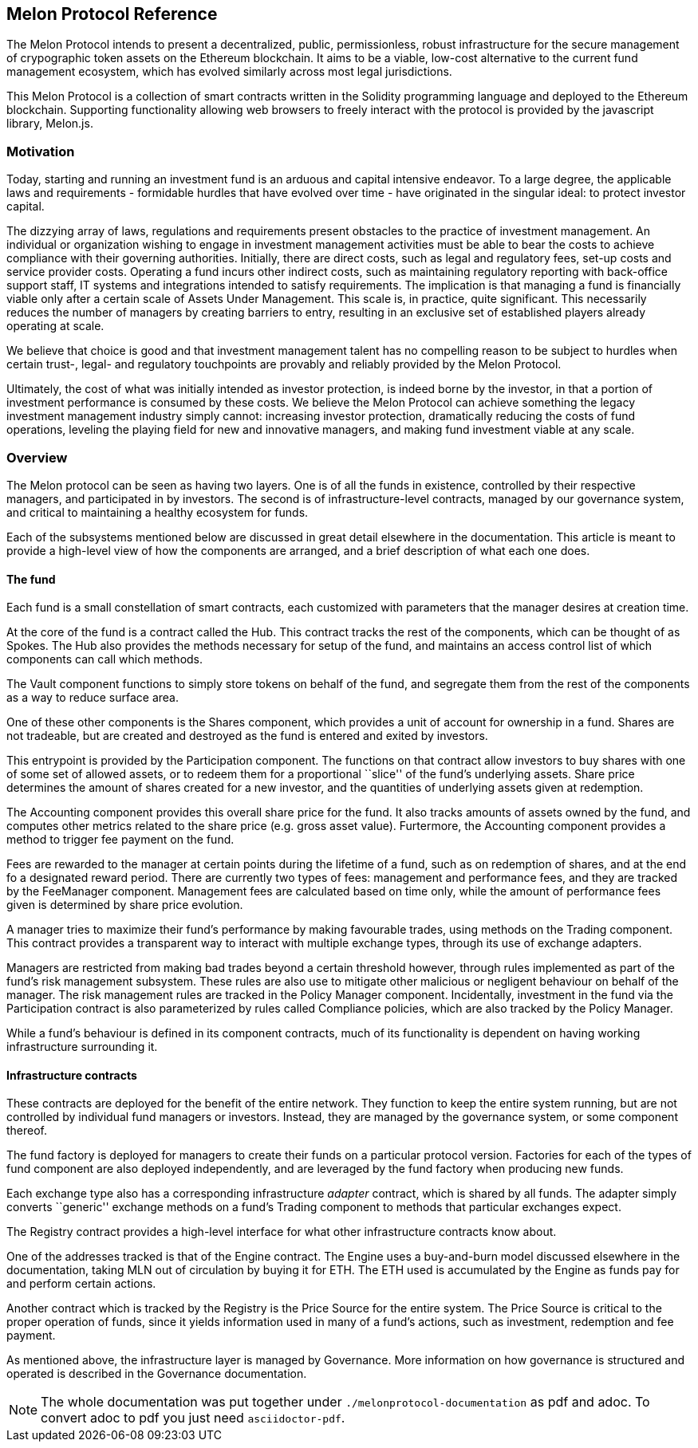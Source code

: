 [[melon-protocol-reference]]
Melon Protocol Reference
------------------------

The Melon Protocol intends to present a decentralized, public,
permissionless, robust infrastructure for the secure management of
crypographic token assets on the Ethereum blockchain. It aims to be a
viable, low-cost alternative to the current fund management ecosystem,
which has evolved similarly across most legal jurisdictions.

This Melon Protocol is a collection of smart contracts written in the
Solidity programming language and deployed to the Ethereum blockchain.
Supporting functionality allowing web browsers to freely interact with
the protocol is provided by the javascript library, Melon.js.

[[motivation]]
Motivation
~~~~~~~~~~

Today, starting and running an investment fund is an arduous and capital
intensive endeavor. To a large degree, the applicable laws and
requirements - formidable hurdles that have evolved over time - have
originated in the singular ideal: to protect investor capital.

The dizzying array of laws, regulations and requirements present
obstacles to the practice of investment management. An individual or
organization wishing to engage in investment management activities must
be able to bear the costs to achieve compliance with their governing
authorities. Initially, there are direct costs, such as legal and
regulatory fees, set-up costs and service provider costs. Operating a
fund incurs other indirect costs, such as maintaining regulatory
reporting with back-office support staff, IT systems and integrations
intended to satisfy requirements. The implication is that managing a
fund is financially viable only after a certain scale of Assets Under
Management. This scale is, in practice, quite significant. This
necessarily reduces the number of managers by creating barriers to
entry, resulting in an exclusive set of established players already
operating at scale.

We believe that choice is good and that investment management talent has
no compelling reason to be subject to hurdles when certain trust-,
legal- and regulatory touchpoints are provably and reliably provided by
the Melon Protocol.

Ultimately, the cost of what was initially intended as investor
protection, is indeed borne by the investor, in that a portion of
investment performance is consumed by these costs. We believe the Melon
Protocol can achieve something the legacy investment management industry
simply cannot: increasing investor protection, dramatically reducing the
costs of fund operations, leveling the playing field for new and
innovative managers, and making fund investment viable at any scale.

[[overview]]
Overview
~~~~~~~~

The Melon protocol can be seen as having two layers. One is of all the
funds in existence, controlled by their respective managers, and
participated in by investors. The second is of infrastructure-level
contracts, managed by our governance system, and critical to maintaining
a healthy ecosystem for funds.

Each of the subsystems mentioned below are discussed in great detail
elsewhere in the documentation. This article is meant to provide a
high-level view of how the components are arranged, and a brief
description of what each one does.

[[the-fund]]
The fund
^^^^^^^^

Each fund is a small constellation of smart contracts, each customized
with parameters that the manager desires at creation time.

At the core of the fund is a contract called the Hub. This contract
tracks the rest of the components, which can be thought of as Spokes.
The Hub also provides the methods necessary for setup of the fund, and
maintains an access control list of which components can call which
methods.

The Vault component functions to simply store tokens on behalf of the
fund, and segregate them from the rest of the components as a way to
reduce surface area.

One of these other components is the Shares component, which provides a
unit of account for ownership in a fund. Shares are not tradeable, but
are created and destroyed as the fund is entered and exited by
investors.

This entrypoint is provided by the Participation component. The
functions on that contract allow investors to buy shares with one of
some set of allowed assets, or to redeem them for a proportional
``slice'' of the fund’s underlying assets. Share price determines the
amount of shares created for a new investor, and the quantities of
underlying assets given at redemption.

The Accounting component provides this overall share price for the fund.
It also tracks amounts of assets owned by the fund, and computes other
metrics related to the share price (e.g. gross asset value). Furtermore,
the Accounting component provides a method to trigger fee payment on the
fund.

Fees are rewarded to the manager at certain points during the lifetime
of a fund, such as on redemption of shares, and at the end fo a
designated reward period. There are currently two types of fees:
management and performance fees, and they are tracked by the FeeManager
component. Management fees are calculated based on time only, while the
amount of performance fees given is determined by share price evolution.

A manager tries to maximize their fund’s performance by making
favourable trades, using methods on the Trading component. This contract
provides a transparent way to interact with multiple exchange types,
through its use of exchange adapters.

Managers are restricted from making bad trades beyond a certain
threshold however, through rules implemented as part of the fund’s risk
management subsystem. These rules are also use to mitigate other
malicious or negligent behaviour on behalf of the manager. The risk
management rules are tracked in the Policy Manager component.
Incidentally, investment in the fund via the Participation contract is
also parameterized by rules called Compliance policies, which are also
tracked by the Policy Manager.

While a fund’s behaviour is defined in its component contracts, much of
its functionality is dependent on having working infrastructure
surrounding it.

[[infrastructure-contracts]]
Infrastructure contracts
^^^^^^^^^^^^^^^^^^^^^^^^

These contracts are deployed for the benefit of the entire network. They
function to keep the entire system running, but are not controlled by
individual fund managers or investors. Instead, they are managed by the
governance system, or some component thereof.

The fund factory is deployed for managers to create their funds on a
particular protocol version. Factories for each of the types of fund
component are also deployed independently, and are leveraged by the fund
factory when producing new funds.

Each exchange type also has a corresponding infrastructure _adapter_
contract, which is shared by all funds. The adapter simply converts
``generic'' exchange methods on a fund’s Trading component to methods
that particular exchanges expect.

The Registry contract provides a high-level interface for what other
infrastructure contracts know about.

One of the addresses tracked is that of the Engine contract. The Engine
uses a buy-and-burn model discussed elsewhere in the documentation,
taking MLN out of circulation by buying it for ETH. The ETH used is
accumulated by the Engine as funds pay for and perform certain actions.

Another contract which is tracked by the Registry is the Price Source
for the entire system. The Price Source is critical to the proper
operation of funds, since it yields information used in many of a fund’s
actions, such as investment, redemption and fee payment.

As mentioned above, the infrastructure layer is managed by Governance.
More information on how governance is structured and operated is
described in the Governance documentation.

NOTE: The whole documentation was put together under `./melonprotocol-documentation` as pdf and adoc. To convert adoc to pdf you just need `asciidoctor-pdf`.
